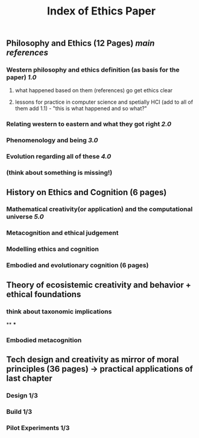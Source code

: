 #+TITLE: Index of Ethics Paper

** Philosophy and Ethics (12 Pages) [[main references]]
*** Western philosophy and ethics definition (as basis for the paper) [[1.0]]
**** what happened based on them (references) go get ethics clear
**** lessons for practice in computer science and spetially HCI (add to all of them add 1.1) - "this is what happened and so what?"
*** Relating western to eastern and what they got right [[2.0]]
*** Phenomenology and being [[3.0]]
*** Evolution regarding all of these [[4.0]]
*** (think about something is missing!)
** History on Ethics and Cognition (6 pages)
*** Mathematical creativity(or application) and the computational universe [[5.0]]
*** Metacognition and ethical judgement
*** Modelling ethics and cognition
*** Embodied and evolutionary cognition (6 pages)
** Theory of ecosistemic creativity and behavior + ethical foundations
*** think about taxonomic implications
**
***
*** Embodied metacognition
** Tech design and creativity as mirror of moral principles (36 pages) -> practical applications of last chapter
*** Design 1/3
*** Build 1/3
*** Pilot Experiments 1/3
